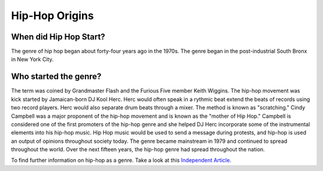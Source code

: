 Hip-Hop Origins
===============

**When did Hip Hop Start?**
---------------------------

The genre of hip hop began about forty-four years ago in the 1970s. The 
genre began in the post-industrial South Bronx in New York City. 

**Who started the genre?**
--------------------------

The term was coined by Grandmaster Flash and the Furious Five member Keith 
Wiggins. The hip-hop movement was kick started by Jamaican-born DJ Kool Herc.
Herc would often speak in a rythmic beat extend the beats of records using two
record players. Herc would also separate drum beats through a mixer. The method 
is known as "scratching." Cindy Campbell was a major proponent of the hip-hop 
movement and is known as the "mother of Hip Hop." Campbell is considered one of 
the first promoters of the hip-hop genre and she helped DJ Herc incorporate 
some of the instrumental elements into his hip-hop music. Hip Hop music would 
be used to send a message during protests, and hip-hop is used an output of 
opinions throughout society today. The genre became mainstream in 1979 and 
continued to spread throughout the world. Over the next fifteen years, the 
hip-hop genre had spread throughout the nation.

To find further information on hip-hop as a genre. Take a look at this 
`Independent Article`_. 

.. _Independent Article: https://www.independent.co.uk/arts-entertainment/music/news/history-of-hip-hop-music-new-york-dj-kool-herc-google-doodle-clive-cindy-campbell-a7887501.html